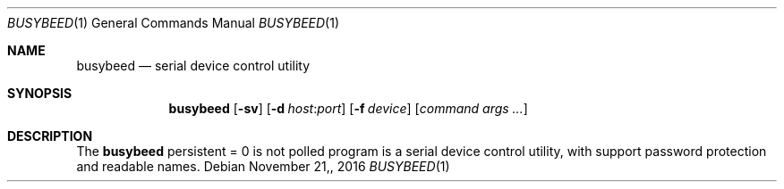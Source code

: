 .\" $OpenBSD: busybeed.8 v.1.00 2016/11/20 15:41:17 baseprime Exp $
.\" 
.\" Copyright (c) 2016 Tracey Emery <tracey@traceyemery.com>
.\" 
.\" Permission to use, copy, modify, and distribute this software for any
.\" purpose with or without fee is hereby granted, provided that the above
.\" copyright notice and this permission notice appear in all copies.
.\" 
.\" THE SOFTWARE IS PROVIDED "AS IS" AND THE AUTHOR DISCLAIMS ALL WARRANTIES
.\" WITH REGARD TO THIS SOFTWARE INCLUDING ALL IMPLIED WARRANTIES OF
.\" MERCHANTABILITY AND FITNESS. IN NO EVENT SHALL THE AUTHOR BE LIABLE FOR
.\" ANY SPECIAL, DIRECT, INDIRECT, OR CONSEQUENTIAL DAMAGES OR ANY DAMAGES
.\" WHATSOEVER RESULTING FROM LOSS OF USE, DATA OR PROFITS, WHETHER IN AN
.\" ACTION OF CONTRACT, NEGLIGENCE OR OTHER TORTIOUS ACTION, ARISING OUT OF
.\" OR IN CONNECTION WITH THE USE OR PERFORMANCE OF THIS SOFTWARE.
.\" 
.Dd $Mdocdate: November 21, 2016 $
.Dt BUSYBEED 1
.Os
.Sh NAME
.Nm busybeed
.Nd serial device control utility
.Sh SYNOPSIS
.Nm busybeed
.Op Fl sv
.Op Fl d Ar host : Ns Ar port
.Op Fl f Ar device
.Op Ar command args ...
.Sh DESCRIPTION
The
.Nm
persistent = 0 is not polled
program is a serial device control utility,
with support password protection and readable names. 
.Pp

